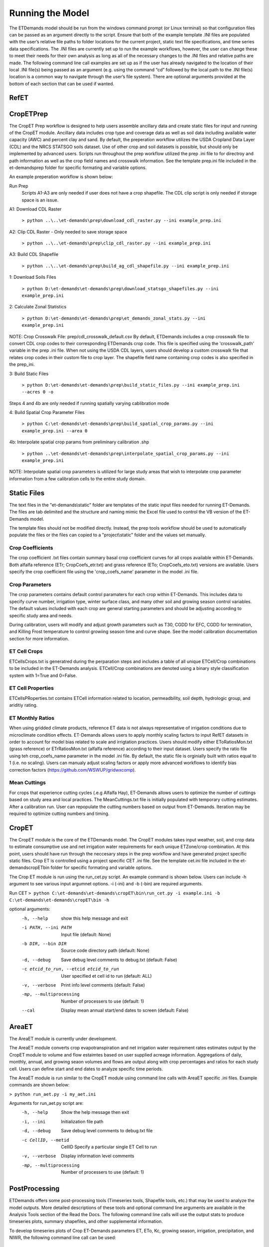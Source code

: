 Running the Model
=================

The ETDemands model should be run from the windows command prompt (or Linux terminal) so that configuration files can be passed as an argument directly to the script. Ensure that both of the example template .INI files are populated with the user’s relative file paths to folder locations for the current project, static text file specifications, and time series data specifications. The .INI files are currently set up to run the example workflows, however, the user can change these to meet their needs for their own analysis as long as all of the necessary changes to the .INI files and relative paths are made. The following command line call examples are set up as if the user has already navigated to the location of their local .INI file(s) being passed as an argument (e.g. using the command “cd” followed by the local path to the .INI file(s) location is a common way to navigate through the user’s file system). There are optional arguments provided at the bottom of each section that can be used if wanted.

RefET
-----


CropETPrep
----------

The CropET Prep workflow is designed to help users assemble ancillary data and create static files for input and running of the CropET module. Ancillary data includes crop type and coverage data as well as soil data including available water capacity (AWC) and percent clay and sand. By default, the preperation workflow utilizes the USDA Cropland Data Layer (CDL) and the NRCS STATSGO soils dataset. Use of other crop and soil datasets is possible, but should only be implemented by advanced users. Scripts run throughout the prep workflow utilized the prep .ini file to for directroy and path information as well as the crop field names and crosswalk information. See the template prep.ini file included in the et-demands\prep folder for specific formating and variable options. 

An example preperation workflow is shown below: 

Run Prep
  Scripts A1-A3 are only needed if user does not have a crop shapefile. The CDL clip script is only needed if storage space is an issue.

A1: Download CDL Raster

  ``> python ..\..\et-demands\prep\download_cdl_raster.py --ini example_prep.ini``

A2: Clip CDL Raster - Only needed to save storage space

  ``> python ..\..\et-demands\prep\clip_cdl_raster.py --ini example_prep.ini``

A3: Build CDL Shapefile

  ``> python ..\..\et-demands\prep\build_ag_cdl_shapefile.py --ini example_prep.ini``

1: Download Soils Files

  ``> python D:\et-demands\et-demands\prep\download_statsgo_shapefiles.py --ini example_prep.ini``

2: Calculate Zonal Statistics

  ``> python D:\et-demands\et-demands\prep\et_demands_zonal_stats.py --ini example_prep.ini``

NOTE: Crop Crosswalk File: prep/cdl_crosswalk_default.csv
By default, ETDemands includes a crop crosswalk file to convert CDL crop codes to their corresponding
ETDemands crop code. This file is specified using the 'crosswalk_path' variable in the prep .ini file.
When not using the USDA CDL layers, users should develop a custom crosswalk file that relates crop codes 
in their custom file to crop layer. The shapefile field name containing crop codes is also specified in the prep_ini. 

3: Build Static Files

  ``> python D:\et-demands\et-demands\prep\build_static_files.py --ini example_prep.ini --acres 0 -o``

Steps 4 and 4b are only needed if running spatially varying cablibration mode

4: Build Spatial Crop Parameter Files 
  
  ``> python C:\et-demands\et-demands\prep\build_spatial_crop_params.py --ini example_prep.ini --area 0``

4b:  Interpolate spatial crop params from preliminary calibration .shp

  ``> python ..\et-demands\et-demands\prep\interpolate_spatial_crop_params.py --ini example_prep.ini``
  
NOTE: Interpolate spatial crop parameters is utilized for large study areas that wish to interpolate 
crop parameter information from a few calibration cells to the entire study domain.

Static Files
------------

The text files in the "et-demands\\static" folder are templates of the static input files needed for running ET-Demands.  The files are tab delimited and the structure and naming mimic the Excel file used to control the VB version of the ET-Demands model.

The template files should not be modified directly.  Instead, the prep tools workflow should be used to automatically populate the files or the files can copied to a "project\\static" folder and the values set manually.

Crop Coefficients
^^^^^^^^^^^^^^^^^

The crop coefficient .txt files contain summary basal crop coefficient curves for all crops available within ET-Demands. Both alfalfa reference (ETr; CropCoefs_etr.txt) and grass reference (ETo; CropCoefs_eto.txt) versions are available. Users specify the crop coefficient file using the 'crop_coefs_name' parameter in the model .ini file.

Crop Parameters
^^^^^^^^^^^^^^^^^^^^^^^^^

The crop parameters contains default control paramaters for each crop within ET-Demands. This includes data to specify curve number, irrigation type, winter surface class, and many other soil and growing season control variables. The default values included with each crop are general starting parameters and should be adjusting according to specific study area and needs. 

During calibration, users will modify and adjust growth parameters such as T30, CGDD for EFC, CGDD for termination, and Killing Frost temperature to control growiing season time and curve shape. See the model calibration documentation section for more information.

ET Cell Crops
^^^^^^^^^^^^^^^^^^^^^^^^^

ETCellsCrops.txt is generatred during the perparation steps and includes a table of all unique ETCell/Crop combinations to be included in the ET-Demands analysis. ETCell/Crop combinations are denoted using a binary style classification system with 1=True and 0=False.

ET Cell Properties
^^^^^^^^^^^^^^^^^^^^^^^^^

ETCellsPRoperties.txt contains ETCell information related to location, permeadbility, soil depth, hydrologic group, and ariditiy rating.

ET Monthly Ratios
^^^^^^^^^^^^^^^^^^^^^^^^^

When using gridded climate products, reference ET data is not always representative of irrigation conditions due to microclimate condition effects. ET-Demands allows users to apply monthly scaling factors to input RefET datasets in order to account for model bias related to scale and irrigtation practices. Users should modify either EToRatiosMon.txt (grass reference) or ETrRatiosMon.txt (alfalfa reference) according to their input dataset. Users specify the ratio file using teh crop_coefs_name parameter in the model .ini file. By default, the static file is orginially built with ratios equal to 1 (i.e. no scaling). Users can manualy adjust scaling factors or apply more advanced workflows to identify bias correction factors (https://github.com/WSWUP/gridwxcomp).

Mean Cuttings
^^^^^^^^^^^^^^^^^^^^^^^^^

For crops that experience cutting cycles (.e.g Alfalfa Hay), ET-Demands allows users to optimize the number of cuttings based on study area and local practices. The MeanCuttings.txt file is initially populated with temporary cutting estimates. After a calibration run. User can repopulate the cutting numbers based on output from ET-Demands. Iteration may be required to optimize cutting numbers and timing. 


CropET
------

The CropET module is the core of the ETDemands model. The CropET modules takes input weather, soil, and crop data to estimate consumptive use and net irrigation water requirements for each unique ETZone/crop combination. At this point, users should have run through the neccesary steps in the prep workflow and have generated project specific static files. Crop ET is controlled using a project specific CET .ini file. See the template cet.ini file included in the et-demands\cropET\bin folder for specific formating and variable options. 

The Crop ET module is run using the run_cet.py script. An example command is shown below. Users can include -h argument to see various input argumnet options. -i (-ini) and -b (-bin) are required arguments. 

Run CET
``> python C:\et-demands\et-demands\cropET\bin\run_cet.py -i example.ini -b C:\et-demands\et-demands\cropET\bin -h``

optional arguments:
  -h, --help            show this help message and exit
  -i PATH, --ini PATH   Input file (default: None)
  -b DIR, --bin DIR     Source code directory path (default: None)
  -d, --debug           Save debug level comments to debug.txt (default:
                        False)
  -c etcid_to_run, --etcid etcid_to_run
                        User specified et cell id to run (default: ALL)
  -v, --verbose         Print info level comments (default: False)
  -mp, --multiprocessing    Number of processers to use (default: 1)
  --cal                 Display mean annual start/end dates to screen
                        (default: False)


AreaET
------
The AreaET module is currently under development.

The AreaET module converts crop evapotranspiration and net irrigation water requirement rates estimates output by the CropET module to volume and flow estaimtes based on user supplied acreage information. Aggregations of daily, monthly, annual, and growing seaon volumes and flows are output along with crop percentages and ratios for each study cell. Users can define start and end dates to analyze specific time periods.

The AreaET module is run similar to the CropET module using command line calls with AreaET specific .ini files. Example commands are shown below: 

``> python run_aet.py -i my_aet.ini``

Arguments for run_aet.py script are:
    -h, --help  Show the help message then exit
    -i, --ini  Initialization file path
    -d, --debug  Save debug level comments to debug.txt file
    -c CellID, --metid  CellID Specify a particular single ET Cell to run
    -v, --verbose  Display information level comments
    -mp, --multiprocessing  Number of processers to use (default: 1)


PostProcessing
--------------

ETDemands offers some post-processing tools (Timeseries tools, Shapefile tools, etc.) that may be used to analyze the model outputs. More detailed descriptions of these tools and optional command line arguments are available in the Analysis Tools section of the Read the Docs. The following command line calls will use the output stats to produce timeseries plots, summary shapefiles, and other supplemental information.

To develop timeseries plots of Crop ET-Demands parameters ET, ETo, Kc, growing season, irrigation, precipitation, and NIWR, the following command line call can be used:

  ``> python ..\..\et-demands\tools\plot_crop_daily_timeseries.py --ini huc_example_cet.ini``


To develop timeseries plots of average Crop ET-Demands parameters ET, ETo, Kc, growing season, irrigation, precipitation, and NIWR, the following command line call can be used:

  ``> python ..\..\et-demands\tools\plot_crop_daily_groupstats.py --ini huc_example_cet.ini``


To convert the daily output files into crop specific summary shapefiles the following command line call can be used:
  
  ``> python ..\..\et-demands\tools\summary_shapefiles_gpd.py --ini huc_example_cet.ini``


To convert the daily output files into crop weighted summary shapefiles the following command line call can be used:
  
  ``> python ..\..\et-demands\tools\cropweighted_shapefiles_gpd.py --ini huc_example_cet.ini``
 

The final post-processing command line call can be used to summarize growing season length and cutting information for each ETZone/crop combination:

  ``> python ..\..\et-demands\tools\compute_growing_season.py --ini huc_example_cet.ini``

